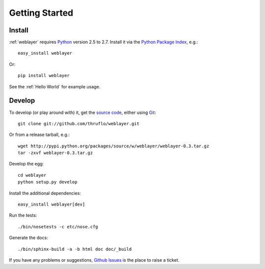 
Getting Started
===============


Install
-------

:ref:`weblayer` requires `Python`_ version 2.5 to 2.7.  Install it via the `Python Package Index`_, e.g.::

    easy_install weblayer

Or::

    pip install weblayer

See the :ref:`Hello World` for example usage.


Develop
-------

To develop (or play around with) it, get the `source code`_, either using `Git`_::

    git clone git://github.com/thruflo/weblayer.git

Or from a release tarball, e.g.::

    wget http://pypi.python.org/packages/source/w/weblayer/weblayer-0.3.tar.gz
    tar -zxvf weblayer-0.3.tar.gz
    
Develop the egg::

    cd weblayer
    python setup.py develop

Install the additional dependencies::

    easy_install weblayer[dev]

Run the tests::

    ./bin/nosetests -c etc/nose.cfg
    
Generate the docs::

    ./bin/sphinx-build -a -b html doc doc/_build

If you have any problems or suggestions, `Github Issues`_ is the place to raise a ticket.

.. _`git`: # 
.. _`github issues`: #
.. _`helloworld.py`: http://github.com/thruflo/weblayer/tree/master/src/weblayer/examples/helloworld.py
.. _`python`: #
.. _`python package index`: #
.. _`source code`: #
.. _`weblayer`: #
